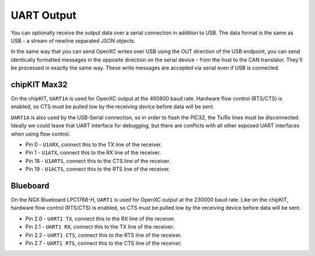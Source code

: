==============
UART Output
==============

You can optionally receive the output data over a serial connection in
addition to USB. The data format is the same as USB - a stream of newline
separated JSON objects.

In the same way that you can send OpenXC writes over USB using the OUT
direction of the USB endpoint, you can send identically formatted
messages in the opposite direction on the serial device - from the host
to the CAN translator. They'll be processed in exactly the same way.
These write messages are accepted via serial even if USB is connected.

chipKIT Max32
=============

On the chipKIT, ``UART1A`` is used for OpenXC output at the 460800 baud rate.
Hardware flow control (RTS/CTS) is enabled, so CTS must be pulled low by the
receiving device before data will be sent.

``UART1A`` is also used by the USB-Serial connection, so in order to flash the
PIC32, the Tx/Rx lines must be disconnected. Ideally we could leave that UART
interface for debugging, but there are conflicts with all other exposed UART
interfaces when using flow control.

- Pin 0 - ``U1ARX``, connect this to the TX line of the receiver.
- Pin 1 - ``U1ATX``, connect this to the RX line of the receiver.
- Pin 18 - ``U1ARTS``, connect this to the CTS line of the receiver.
- Pin 19 - ``U1ACTS``, connect this to the RTS line of the receiver.

Blueboard
=========

On the NGX Blueboard LPC1768-H, ``UART1`` is used for OpenXC output at the
230000 baud rate. Like on the chipKIT, hardware flow control (RTS/CTS) is
enabled, so CTS must be pulled low by the receiving device before data will be
sent.

- Pin 2.0 - ``UART1 TX``, connect this to the RX line of the receiver.
- Pin 2.1 - ``UART1 RX``, connect this to the TX line of the receiver.
- Pin 2.2 - ``UART1 CTS``, connect this to the RTS line of the receiver.
- Pin 2.7 - ``UART1 RTS``, connect this to the CTS line of the receiver.
